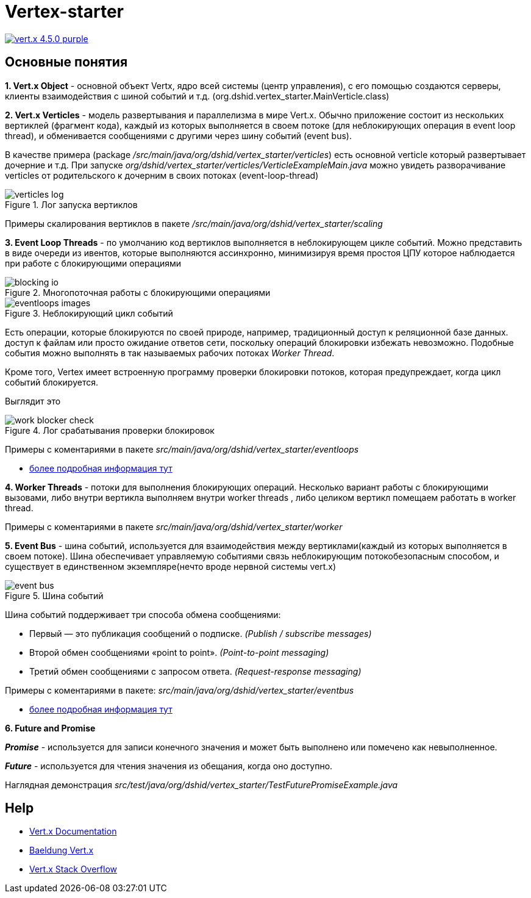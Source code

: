 = Vertex-starter

image:https://img.shields.io/badge/vert.x-4.5.0-purple.svg[link="https://vertx.io"]

== Основные понятия

*1. Vert.x Object* - основной объект Vertx, ядро всей системы (центр управления),
с его помощью создаются серверы, клиенты взаимодействия с шиной событий и т.д.
(org.dshid.vertex_starter.MainVerticle.class)

*2. Vert.x Verticles* - модель развертывания и параллелизма в мире Vert.x.
Обычно приложение состоит из нескольких вертиклей (фрагмент кода),
каждый из которых выполняется в своем потоке (для неблокирующих операция в event loop thread),
и обменивается сообщениями с другими через шину событий (event bus).

В качестве примера (package _/src/main/java/org/dshid/vertex_starter/verticles_) есть основной verticle который развертывает дочерние и т.д.
При запуске _org/dshid/vertex_starter/verticles/VerticleExampleMain.java_ можно увидеть
разворачивание verticles от родительского к дочерним в своих потоках (event-loop-thread)

.Лог запуска вертиклов
image::src/main/resources/images/verticles_log.png[]

Примеры скалирования вертиклов в пакете _/src/main/java/org/dshid/vertex_starter/scaling_

*3. Event Loop Threads* - по умолчанию код вертиклов выполняется в неблокирующем цикле событий.
Можно представить в виде очереди из ивентов, которые выполняются ассинхронно,
минимизируя время простоя ЦПУ которое наблюдается при работе с блокирующими операциями

.Многопоточная работы с блокирующими операциями
image::src/main/resources/images/blocking_io.png[]

.Неблокирующий цикл событий
image::src/main/resources/images/eventloops_images.png[]

Eсть операции, которые блокируются по своей природе, например, традиционный доступ к реляционной базе данных.
доступ к файлам или просто ожидание ответов сети,
поскольку операций блокировки избежать невозможно. Подобные события можно выполнять в так называемых рабочих потоках _Worker Thread_.

Кроме того, Vertex имеет встроенную программу проверки блокировки потоков, которая предупреждает, когда цикл событий блокируется.

Выглядит это

.Лог срабатывания проверки блокировок
image::src/main/resources/images/work_blocker_check.png[]

Примеры с коментариями в пакете _src/main/java/org/dshid/vertex_starter/eventloops_

* https://vertx.io/introduction-to-vertx-and-reactive[более подробная информация тут]

*4. Worker Threads* - потоки для выполнения блокирующих операций.
Несколько вариант работы с блокирующими вызовами, либо внутри вертикла выполняем внутри worker threads
, либо целиком вертикл помещаем работать в worker thread.

Примеры с коментариями в пакете _src/main/java/org/dshid/vertex_starter/worker_

*5. Event Bus* - шина событий, используется для взаимодействия между вертиклами(каждый из которых выполняется в своем потоке).
Шина обеспечивает управляемую событиями связь неблокирующим потокобезопасным способом, и существует в единственном экземпляре(нечто вроде нервной системы vert.x)

.Шина событий
image::src/main/resources/images/event_bus.png[]
Шина событий поддерживает три способа обмена сообщениями:

* Первый — это публикация сообщений о подписке. _(Publish / subscribe messages)_
* Второй обмен сообщениями «point to point». _(Point-to-point messaging)_
* Третий обмен сообщениями с запросом ответа. _(Request-response messaging)_

Примеры с коментариями в пакете: _src/main/java/org/dshid/vertex_starter/eventbus_

* https://blog.knoldus.com/event-bus-in-vert-x-how-it-works[более подробная информация тут]

*6. Future and Promise*

*_Promise_* - используется для записи конечного значения и может быть выполнено или помечено как невыполненное.

*_Future_* - используется для чтения значения из обещания, когда оно доступно.

Наглядная демонстрация _src/test/java/org/dshid/vertex_starter/TestFuturePromiseExample.java_



//
// This application was generated using http://start.vertx.io
//
// == Building
//
// To launch your tests:
// ```
// ./gradlew clean test
// ```
//
// To package your application:
// ```
// ./gradlew clean assemble
// ```
//
// To run your application:
// ```
// ./gradlew clean run
// ```

== Help

* https://vertx.io/docs/[Vert.x Documentation]
* https://www.baeldung.com/vertx[Baeldung Vert.x]
* https://stackoverflow.com/questions/tagged/vert.x?sort=newest&pageSize=15[Vert.x Stack Overflow]


